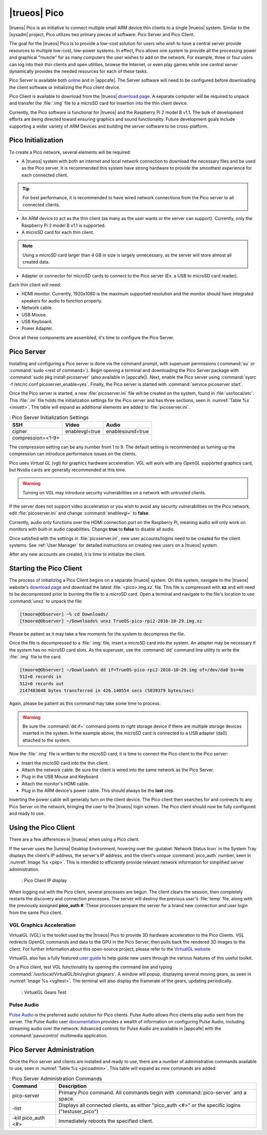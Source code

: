 .. TODO When ready, this document will be inserted after SysAdm section
   in the TrueOS handbook.
   
   DO NOT add this into the git files/handbook before Kris is ready to
   unveil the Pico (at MeetBSD).
   
.. index:: pico
.. _trueos pico:

|trueos| Pico
*************

|trueos| Pico is an initiative to connect multiple small ARM device
thin clients to a single |trueos| system. Similar to the |sysadm|
project, Pico utilizes two primary pieces of software: Pico Server and
Pico Client.

The goal for the |trueos| Pico is to provide a low-cost solution for
users who wish to have a central server provide resources to multiple
low-cost, low-power systems. In effect, Pico allows one system to
provide all the processing power and graphical "muscle" for as many
computers the user wishes to add on the network. For example, three or
four users can log into their thin clients and open utilities, browse
the Internet, or even play games while one central server dynamically
provides the needed resources for each of these tasks.

Pico Server is available both
`online <https://www.trueos.org/downloads/>`_ and in |appcafe|. The
Server software will need to be configured before downloading the client
software or initializing the Pico client device.

Pico Client is available to download from the |trueos|
`download page <https://www.trueos.org/downloads>`_. A separate computer
will be required to unpack and transfer the :file:`.img` file to a
microSD card for insertion into the thin client device.

Currently, the Pico software is functional for |trueos| and the
Raspberry Pi 2 model B v1.1. The bulk of development efforts are being
directed toward ensuring graphics and sound functionality. Future
development goals include supporting a wider variety of ARM Devices
and building the server software to be cross-platform.

.. _picoinit:

Pico Initialization
===================

To create a Pico network, several elements will be required:

* A |trueos| system with both an internet and local network connection
  to download the necessary files and be used as the Pico server. It is
  recommended this system have strong hardware to provide the smoothest
  experience for each connected client.

.. tip:: For best performance, it is recommended to have wired
   network connections from the Pico server to all connected clients.

* An ARM device to act as the thin client (as many as the user wants or
  the server can support). Currently, only the Raspberry Pi 2 model B
  v1.1 is supported.
* A microSD card for each thin client.

.. note:: Using a microSD card larger than 4 GB in size is largely
   unnecessary, as the server will store almost all created data.

* Adapter or connector for microSD cards to connect to the Pico server
  (Ex. a USB to microSD card reader).
  
Each thin client will need:

* HDMI monitor. Currently, 1920x1080 is the maximum supported
  resolution and the monitor should have integrated speakers for audio
  to function properly.
* Network cable.
* USB Mouse.
* USB Keyboard.
* Power Adapter.

Once all these components are assembled, it's time to configure the Pico
Server.

.. _picoserver:

Pico Server
===========

Installing and configuring a Pico server is done via the command prompt,
with superuser permissions (:command:`su` or
:command:`sudo <rest of command>`).
Begin opening a terminal and downloading the Pico Server package with
:command:`sudo pkg install picoserver` (also available in |appcafe|).
Next, enable the Pico server using
:command:`sysrc -f /etc/rc.conf picoserver_enable=yes`. Finally,
the Pico server is started with :command:`service picoserver start`.

Once the Pico server is started, a new :file:`picoserver.ini` file will
be created on the system, found in :file:`usr/local/etc`. This
:file:`.ini` file holds the initialization settings for the Pico server
and has three sections, seen in :numref:`Table %s <inisett>`. The table
will expand as additional elements are added to :file:`picoserver.ini`.

.. _inisett:

.. table:: : Pico Server Initialization Settings

   +-------------------+----------------+------------------+
   | SSH               | Video          | Audio            |
   +===================+================+==================+
   | cipher            | enablevgl=true | enablesound=true |
   +-------------------+----------------+------------------+
   | compression=<1-9> |                |                  |
   +-------------------+----------------+------------------+

The *compression* setting can be any number from 1 to 9. The default
setting is recommended as turning up the compression can introduce
performance issues on the clients.

Pico uses *Virtual GL* (vgl) for graphics hardware acceleration. VGL
will work with any *OpenGL* supported graphics card, but Nvidia cards
are generally recommended at this time.

.. warning:: Turning on VGL may introduce security vulnerabilities on a
   network with untrusted clients.

If the server does not support video acceleration or you wish to avoid
any security vulnerabilities on the Pico network, edit
:file:`picoserver.ini` and change :command:`enablevgl=` to **false**.

Currently, audio only functions over the HDMI connection port on the
Raspberry Pi, meaning audio will only work on monitors with built-in
audio capabilities. Change **true** to **false** to disable all audio.

Once satisfied with the settings in :file:`picoserver.ini`, new user
accounts/logins need to be created for the client systems. See
:ref:`User Manager` for detailed instructions on creating new users on
a |trueos| system.

After any new accounts are created, it is time to initialize the client.

.. _startpicoclient:

Starting the Pico Client
========================

The process of initializing a Pico Client begins on a separate |trueos|
system. On this system, navigate to the |trueos| website's
`download page <https://www.trueos.org/downloads>`_ and download the
latest :file:`<pico>.img.xz` file. This file is compressed with **xz**
and will need to be decompressed prior to burning the file to a microSD
card. Open a terminal and navigate to the file's location to use
:command:`unxz` to unpack the file:

.. code-block:: none

 [tmoore@Observer] ~% cd Downloads/
 [tmoore@Observer] ~/Downloads% unxz TrueOS-pico-rpi2-2016-10-29.img.xz

Please be patient as it may take a few moments for the system to
decompress the file.

Once the file is decompressed to a :file:`.img` file, insert a microSD
card into the system. An adapter may be necessary if the system
has no microSD card slots. As the superuser, use the :command:`dd`
command line utility to write the :file:`.img` file to the card:

.. code-block:: none

 [tmoore@Observer] ~/Downloads% dd if=TrueOS-pico-rpi2-2016-10-29.img of=/dev/da0 bs=4m
 512+0 records in
 512+0 records out
 2147483648 bytes transferred in 426.140554 secs (5039379 bytes/sec)

Again, please be patient as this command may take some time to process.

.. warning:: Be sure the :command:`dd if=` command points to right
   storage device if there are multiple storage devices inserted in the
   system. In the example above, the microSD card is connected to a USB
   adapter (da0) attached to the system.

Now the :file:`.img` file is written to the microSD card; it is time
to connect the Pico client to the Pico server:

* Insert the microSD card into the thin client.
* Attach the network cable. Be sure the client is wired into the same
  network as the Pico Server.
* Plug in the USB Mouse and Keyboard.
* Attach the monitor's HDMI cable.
* Plug in the ARM device's power cable. This should always be the **last** step.

Inserting the power cable will generally turn on the client device. The
Pico client then searches for and connects to any Pico Server on the
network, bringing the user to the |trueos| login screen. The Pico client
should now be fully configured and ready to use.

.. _usepicoclient:

Using the Pico Client
=====================

There are a few differences in |trueos| when using a Pico client.

If the server uses the |lumina| Desktop Environment, hovering over the
:guilabel:`Network Status Icon` in the System Tray displays the client's
IP address, the server's IP address, and the client's unique
:command:`pico_auth` number, seen in :numref:`Image %s <piip>`. This is
intended to efficiently provide relevant network information for
simplified server administration.

.. _piip:

.. figure:: images/picoip.png

    : Pico Client IP display

When logging out with the Pico client, several processes are begun. The
client clears the session, then completely restarts the discovery and
connection processes. The server will destroy the previous user's
:file:`temp` file, along with the previously assigned **pico_auth #**.
These processes prepare the server for a brand new connection and user
login from the same Pico client.

.. _vglaccel:

VGL Graphics Acceleration
-------------------------

.. TODO Expand this section as necessary. Provide useful links in the
   meantime.

VirtualGL (VGL) is the toolkit used by the |trueos| Pico to provide 3D
hardware acceleration to the Pico Clients. VGL redirects OpenGL commands
and data to the GPU in the Pico Server, then pulls back the rendered 3D
images to the client. For further information about this open-source
project, please refer to the `VirtualGL website <virtualgl.org>`_

VirtualGL also has a fully featured
`user guide <http://www.virtualgl.org/Documentation/Documentation>`_ to
help guide new users through the various features of this useful toolkit.

On a Pico client, test VGL functionality by opening the command line
and typing :command:`/usr/local/VirtualGL/bin/vglrun glxgears`. A
window will popup, displaying several moving gears, as seen in
:numref:`Image %s <vgltest>`. The terminal will also display the framerate
of the gears, updating periodically.

.. _vgltest:

.. figure:: images/picovglgears.png

    : VirtualGL Gears Test

.. _pulseaud:

Pulse Audio
-----------

.. TODO Expand this section as necessary. Provide useful links in the
   meantime.

`Pulse Audio <https://www.freedesktop.org/wiki/Software/PulseAudio>`_
is the preferred audio solution for Pico clients. Pulse Audio allows
Pico clients play audio sent from the server. The Pulse Audio user
`documentation <https://www.freedesktop.org/wiki/Software/PulseAudio/Documentation/User/>`_
provides a wealth of information on configuring Pulse Audio, including
streaming audio over the network. Advanced controls for Pulse Audio are
available in |appcafe| with the :command:`pavucontrol` multimedia
application.
   
.. _Pico Server Administration:

Pico Server Administration
==========================

Once the Pico server and clients are installed and ready to use, there
are a number of administrative commands available to use, seen in
:numref:`Table %s <picoadmin>`. This table will expand as new commands
are added:

.. _picoadmin:

.. Table:: : Pico Server Administration Commands

   +---------------------+-------------------------------------------+
   | Command             | Description                               |
   +=====================+===========================================+
   | pico-server         | Primary Pico command. All commands begin  |
   |                     | with :command:`pico-server` and a space.  |
   +---------------------+-------------------------------------------+
   | -list               | Displays all connected clients, as either |
   |                     | "pico_auth <#>" or the specific logins    |
   |                     | ("testuser_pico")                         |
   +---------------------+-------------------------------------------+
   | -kill pico_auth <#> | Immediately reboots the specified client. |
   +---------------------+-------------------------------------------+
